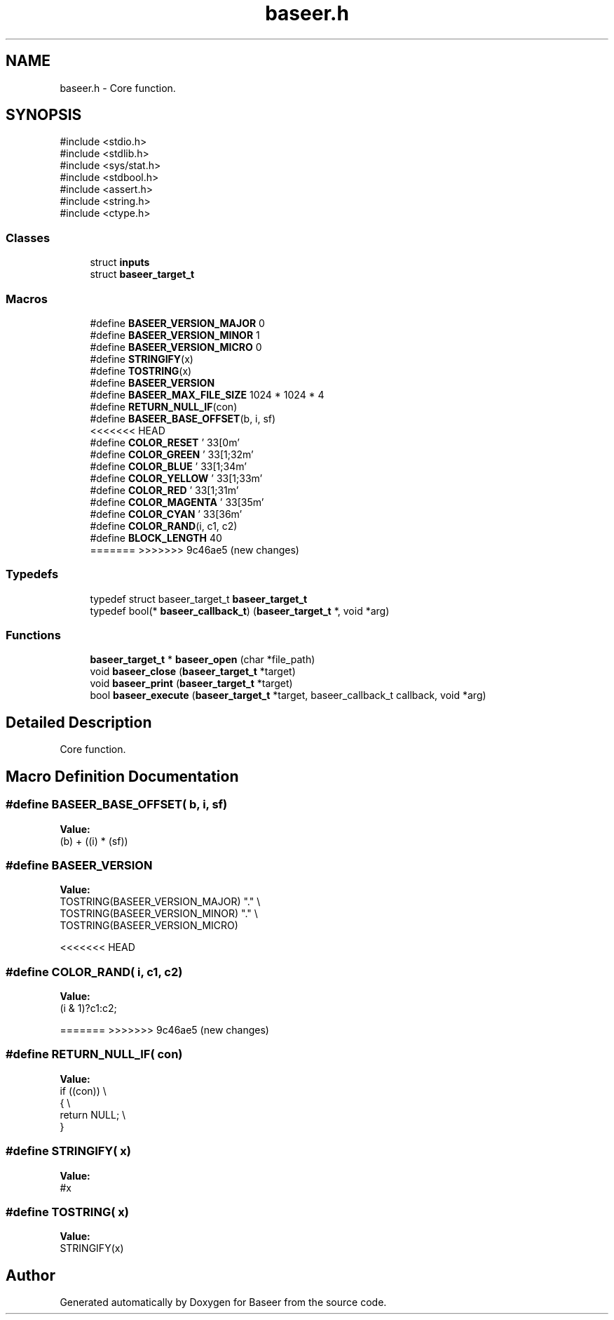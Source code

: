 .TH "baseer.h" 3 "Version 0.1.0" "Baseer" \" -*- nroff -*-
.ad l
.nh
.SH NAME
baseer.h \- Core function\&.  

.SH SYNOPSIS
.br
.PP
\fR#include <stdio\&.h>\fP
.br
\fR#include <stdlib\&.h>\fP
.br
\fR#include <sys/stat\&.h>\fP
.br
\fR#include <stdbool\&.h>\fP
.br
\fR#include <assert\&.h>\fP
.br
\fR#include <string\&.h>\fP
.br
\fR#include <ctype\&.h>\fP
.br

.SS "Classes"

.in +1c
.ti -1c
.RI "struct \fBinputs\fP"
.br
.ti -1c
.RI "struct \fBbaseer_target_t\fP"
.br
.in -1c
.SS "Macros"

.in +1c
.ti -1c
.RI "#define \fBBASEER_VERSION_MAJOR\fP   0"
.br
.ti -1c
.RI "#define \fBBASEER_VERSION_MINOR\fP   1"
.br
.ti -1c
.RI "#define \fBBASEER_VERSION_MICRO\fP   0"
.br
.ti -1c
.RI "#define \fBSTRINGIFY\fP(x)"
.br
.ti -1c
.RI "#define \fBTOSTRING\fP(x)"
.br
.ti -1c
.RI "#define \fBBASEER_VERSION\fP"
.br
.ti -1c
.RI "#define \fBBASEER_MAX_FILE_SIZE\fP   1024 * 1024 * 4"
.br
.ti -1c
.RI "#define \fBRETURN_NULL_IF\fP(con)"
.br
.ti -1c
.RI "#define \fBBASEER_BASE_OFFSET\fP(b,  i,  sf)"
.br
<<<<<<< HEAD
.ti -1c
.RI "#define \fBCOLOR_RESET\fP   '\\033[0m'"
.br
.ti -1c
.RI "#define \fBCOLOR_GREEN\fP   '\\033[1;32m'"
.br
.ti -1c
.RI "#define \fBCOLOR_BLUE\fP   '\\033[1;34m'"
.br
.ti -1c
.RI "#define \fBCOLOR_YELLOW\fP   '\\033[1;33m'"
.br
.ti -1c
.RI "#define \fBCOLOR_RED\fP   '\\033[1;31m'"
.br
.ti -1c
.RI "#define \fBCOLOR_MAGENTA\fP   '\\033[35m'"
.br
.ti -1c
.RI "#define \fBCOLOR_CYAN\fP   '\\033[36m'"
.br
.ti -1c
.RI "#define \fBCOLOR_RAND\fP(i,  c1,  c2)"
.br
.ti -1c
.RI "#define \fBBLOCK_LENGTH\fP   40"
.br
=======
>>>>>>> 9c46ae5 (new changes)
.in -1c
.SS "Typedefs"

.in +1c
.ti -1c
.RI "typedef struct baseer_target_t \fBbaseer_target_t\fP"
.br
.ti -1c
.RI "typedef bool(* \fBbaseer_callback_t\fP) (\fBbaseer_target_t\fP *, void *arg)"
.br
.in -1c
.SS "Functions"

.in +1c
.ti -1c
.RI "\fBbaseer_target_t\fP * \fBbaseer_open\fP (char *file_path)"
.br
.ti -1c
.RI "void \fBbaseer_close\fP (\fBbaseer_target_t\fP *target)"
.br
.ti -1c
.RI "void \fBbaseer_print\fP (\fBbaseer_target_t\fP *target)"
.br
.ti -1c
.RI "bool \fBbaseer_execute\fP (\fBbaseer_target_t\fP *target, baseer_callback_t callback, void *arg)"
.br
.in -1c
.SH "Detailed Description"
.PP 
Core function\&. 


.SH "Macro Definition Documentation"
.PP 
.SS "#define BASEER_BASE_OFFSET( b,  i,  sf)"
\fBValue:\fP
.nf
(b) + ((i) * (sf))
.PP
.fi

.SS "#define BASEER_VERSION"
\fBValue:\fP
.nf
    TOSTRING(BASEER_VERSION_MAJOR) "\&." \\
    TOSTRING(BASEER_VERSION_MINOR) "\&." \\
    TOSTRING(BASEER_VERSION_MICRO)
.PP
.fi

<<<<<<< HEAD
.SS "#define COLOR_RAND( i,  c1,  c2)"
\fBValue:\fP
.nf
(i & 1)?c1:c2;
.PP
.fi

=======
>>>>>>> 9c46ae5 (new changes)
.SS "#define RETURN_NULL_IF( con)"
\fBValue:\fP
.nf
    if ((con))              \\
    {                       \\
        return NULL;        \\
    }
.PP
.fi

.SS "#define STRINGIFY( x)"
\fBValue:\fP
.nf
#x
.PP
.fi

.SS "#define TOSTRING( x)"
\fBValue:\fP
.nf
STRINGIFY(x)
.PP
.fi

.SH "Author"
.PP 
Generated automatically by Doxygen for Baseer from the source code\&.
